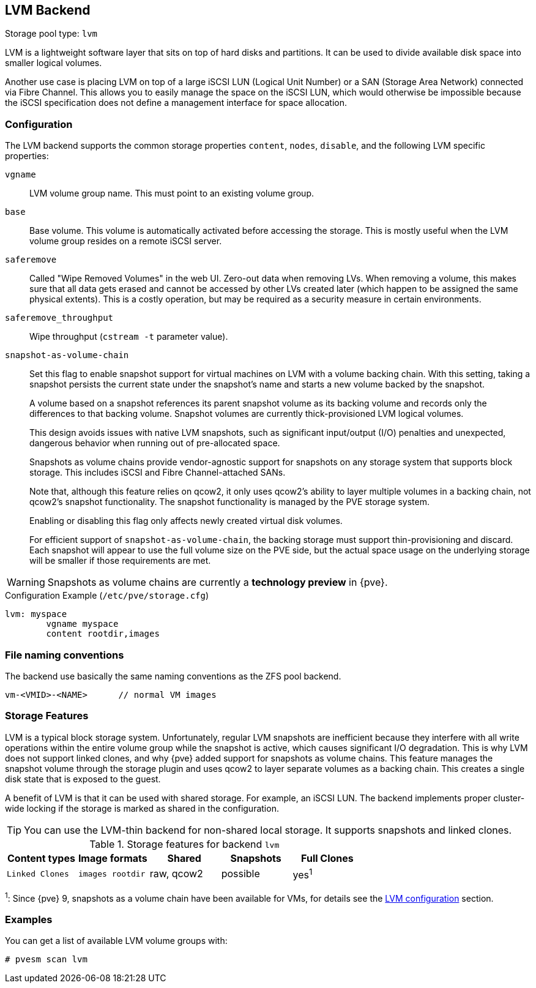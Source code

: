 [[storage_lvm]]
LVM Backend
-----------
ifdef::wiki[]
:pve-toplevel:
:title: Storage: LVM
endif::wiki[]

Storage pool type: `lvm`

LVM is a lightweight software layer that sits on top of hard disks and
partitions. It can be used to divide available disk space into smaller logical
volumes.

Another use case is placing LVM on top of a large iSCSI LUN (Logical Unit
Number) or a SAN (Storage Area Network) connected via Fibre Channel.
This allows you to easily manage the space on the iSCSI LUN, which would
otherwise be impossible because the iSCSI specification does not define a
management interface for space allocation.


[[pvesm_lvm_config]]
Configuration
~~~~~~~~~~~~~

The LVM backend supports the common storage properties `content`, `nodes`,
`disable`, and the following LVM specific properties:

`vgname`::

LVM volume group name. This must point to an existing volume group.

`base`::

Base volume. This volume is automatically activated before accessing
the storage. This is mostly useful when the LVM volume group resides
on a remote iSCSI server.

`saferemove`::

Called "Wipe Removed Volumes" in the web UI. Zero-out data when removing LVs.
When removing a volume, this makes sure that all data gets erased and cannot be
accessed by other LVs created later (which happen to be assigned the same
physical extents). This is a costly operation, but may be required as a security
measure in certain environments.

`saferemove_throughput`::

Wipe throughput (`cstream -t` parameter value).

`snapshot-as-volume-chain`::

Set this flag to enable snapshot support for virtual machines on LVM with a
volume backing chain.
With this setting, taking a snapshot persists the current state under the
snapshot's name and starts a new volume backed by the snapshot.
+
A volume based on a snapshot references its parent snapshot volume as its
backing volume and records only the differences to that backing volume.
Snapshot volumes are currently thick-provisioned LVM logical volumes.
+
This design avoids issues with native LVM snapshots, such as significant
input/output (I/O) penalties and unexpected, dangerous behavior when running out
of pre-allocated space.
+
Snapshots as volume chains provide vendor-agnostic support for snapshots on any
storage system that supports block storage. This includes iSCSI and Fibre
Channel-attached SANs.
+
Note that, although this feature relies on qcow2, it only uses qcow2's ability
to layer multiple volumes in a backing chain, not qcow2's snapshot
functionality.
The snapshot functionality is managed by the PVE storage system.
+
Enabling or disabling this flag only affects newly created virtual disk volumes.
+
For efficient support of `snapshot-as-volume-chain`, the backing storage must
support thin-provisioning and discard. Each snapshot will appear to use the
full volume size on the PVE side, but the actual space usage on the underlying
storage will be smaller if those requirements are met.

WARNING: Snapshots as volume chains are currently a **technology preview** in {pve}.

.Configuration Example (`/etc/pve/storage.cfg`)
----
lvm: myspace
	vgname myspace
	content rootdir,images
----

File naming conventions
~~~~~~~~~~~~~~~~~~~~~~~

The backend use basically the same naming conventions as the ZFS pool
backend.

 vm-<VMID>-<NAME>      // normal VM images

Storage Features
~~~~~~~~~~~~~~~~

LVM is a typical block storage system.
Unfortunately, regular LVM snapshots are inefficient because they interfere with
all write operations within the entire volume group while the snapshot is
active, which causes significant I/O degradation.
This is why LVM does not support linked clones, and why {pve} added support for
snapshots as volume chains. This feature manages the snapshot volume through the
storage plugin and uses qcow2 to layer separate volumes as a backing chain. This
creates a single disk state that is exposed to the guest.

A benefit of LVM is that it can be used with shared storage.
For example, an iSCSI LUN. The backend implements proper cluster-wide locking if
the storage is marked as shared in the configuration.

TIP: You can use the LVM-thin backend for non-shared local storage. It supports
snapshots and linked clones.

.Storage features for backend `lvm`
[width="100%",cols="m,m,3*d",options="header"]
|===============================================================================
|Content types  |Image formats  |Shared   |Snapshots |Full Clones |Linked Clones
|images rootdir |raw, qcow2     |possible |yes^1^    |yes         |no
|===============================================================================

^1^: Since {pve} 9, snapshots as a volume chain have been available for VMs, for
details see the xref:pvesm_lvm_config[LVM configuration] section.

Examples
~~~~~~~~

You can get a list of available LVM volume groups with:

 # pvesm scan lvm

ifdef::wiki[]

See Also
~~~~~~~~

* link:/wiki/Storage[Storage]

endif::wiki[]


